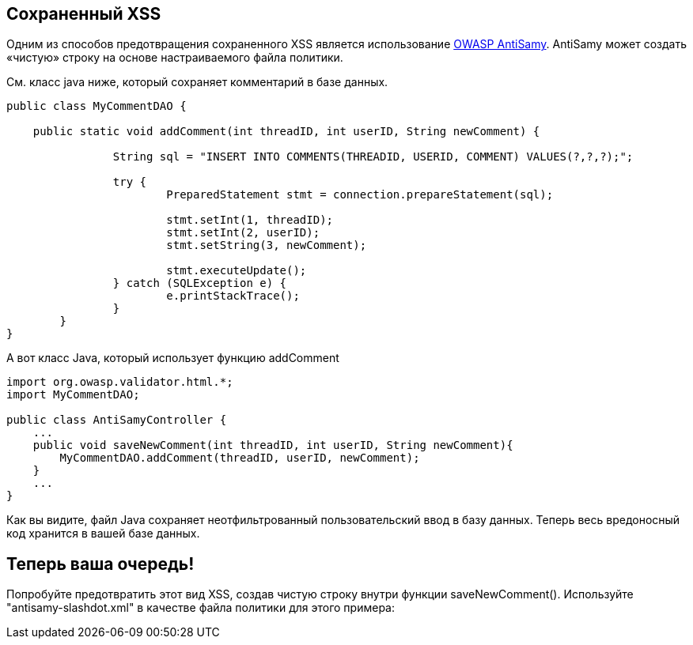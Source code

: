== Сохраненный XSS
Одним из способов предотвращения сохраненного XSS является использование https://www.owasp.org/index.php/Category:OWASP_AntiSamy_Project[OWASP AntiSamy]. AntiSamy может создать «чистую» строку на основе настраиваемого файла политики.

См. класс java ниже, который сохраняет комментарий в базе данных.

[source,java]
-------------------------------------------------------
public class MyCommentDAO {

    public static void addComment(int threadID, int userID, String newComment) {

                String sql = "INSERT INTO COMMENTS(THREADID, USERID, COMMENT) VALUES(?,?,?);";

                try {
                        PreparedStatement stmt = connection.prepareStatement(sql);

                        stmt.setInt(1, threadID);
                        stmt.setInt(2, userID);
                        stmt.setString(3, newComment);

                        stmt.executeUpdate();
                } catch (SQLException e) {
                        e.printStackTrace();
                }
        }
}
-------------------------------------------------------

А вот класс Java, который использует функцию addComment

[source,java]
-------------------------------------------------------
import org.owasp.validator.html.*;
import MyCommentDAO;

public class AntiSamyController {
    ...
    public void saveNewComment(int threadID, int userID, String newComment){
        MyCommentDAO.addComment(threadID, userID, newComment);
    }
    ...
}
-------------------------------------------------------
Как вы видите, файл Java сохраняет неотфильтрованный пользовательский ввод в базу данных.
Теперь весь вредоносный код хранится в вашей базе данных.

== Теперь ваша очередь!
Попробуйте предотвратить этот вид XSS, создав чистую строку внутри функции saveNewComment(). Используйте "antisamy-slashdot.xml" в качестве файла политики для этого примера:
